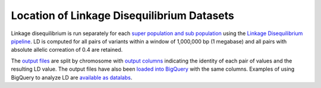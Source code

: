 Location of Linkage Disequilibrium Datasets
======================================

Linkage disequilibrium is run separately for each `super population and sub population <http://ftp.1000genomes.ebi.ac.uk/vol1/ftp/release/20130502/integrated_call_samples_v3.20130502.ALL.panel>`_ using the `Linkage Disequilibrium pipeline <compute_linkage_disequilibrium.rst>`_. LD is computed for all pairs of variants within a window of 1,000,000 bp (1 megabase) and all pairs with absolute allelic correation of 0.4 are retained. 

The `output files <https://pantheon.corp.google.com/storage/browser/genomics-public-data/linkage-disequilibrium/1000-genomes-phase-3/ldCutoff0.4_window1MB/>`_ are split by chromosome with `output columns <https://github.com/googlegenomics/linkage-disequilibrium#linkage-disequilibrium-calculation-pipeline>`_ indicating the identity of each pair of values and the resulting LD value. The output files have also been `loaded into BigQuery <https://bigquery.cloud.google.com/dataset/genomics-public-data:linkage_disequilibrium_1000G_phase_3?pli=1>`_ with the same columns. Examples of using BigQuery to analyze LD are `available as datalabs <https://github.com/googlegenomics/linkage-disequilibrium/tree/master/datalab>`_.

